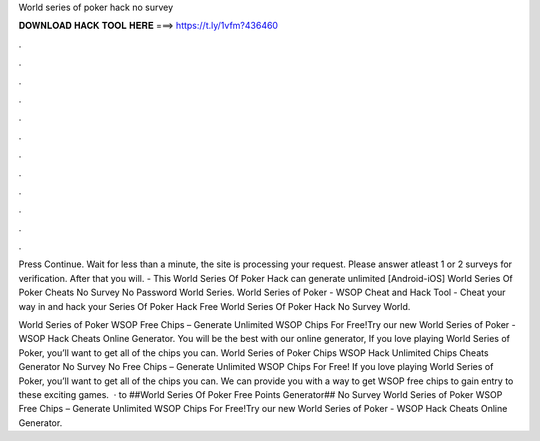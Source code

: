 World series of poker hack no survey



𝐃𝐎𝐖𝐍𝐋𝐎𝐀𝐃 𝐇𝐀𝐂𝐊 𝐓𝐎𝐎𝐋 𝐇𝐄𝐑𝐄 ===> https://t.ly/1vfm?436460



.



.



.



.



.



.



.



.



.



.



.



.

Press Continue. Wait for less than a minute, the site is processing your request. Please answer atleast 1 or 2 surveys for verification. After that you will. - This World Series Of Poker Hack can generate unlimited [Android-iOS] World Series Of Poker Cheats No Survey No Password World Series. World Series of Poker - WSOP Cheat and Hack Tool - Cheat your way in and hack your Series Of Poker Hack Free World Series Of Poker Hack No Survey World.

World Series of Poker WSOP  Free Chips – Generate Unlimited WSOP Chips For Free!Try our new World Series of Poker - WSOP Hack Cheats Online Generator. You will be the best with our online generator, If you love playing World Series of Poker, you’ll want to get all of the chips you can. World Series of Poker Chips  WSOP Hack Unlimited Chips Cheats Generator No Survey No  Free Chips – Generate Unlimited WSOP Chips For Free! If you love playing World Series of Poker, you’ll want to get all of the chips you can. We can provide you with a way to get WSOP free chips to gain entry to these exciting games.  · to ##World Series Of Poker Free Points Generator## No Survey World Series of Poker WSOP  Free Chips – Generate Unlimited WSOP Chips For Free!Try our new World Series of Poker - WSOP Hack Cheats Online Generator.
